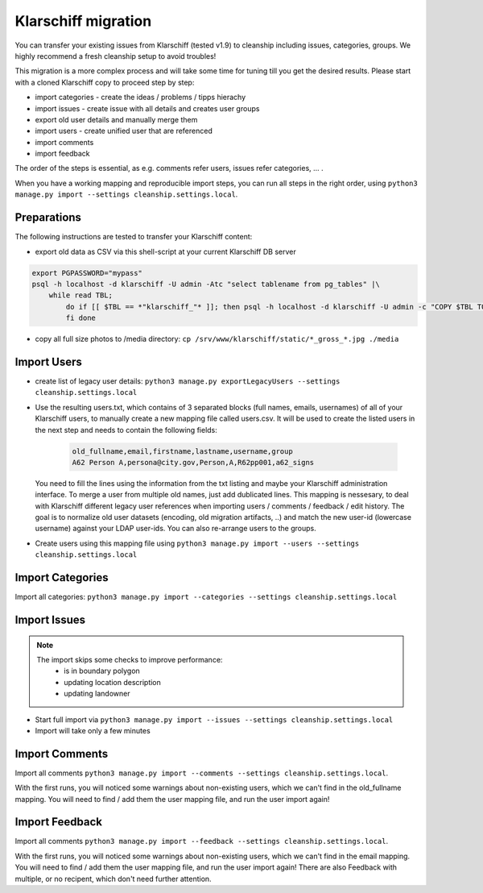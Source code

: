 Klarschiff migration
====================

You can transfer your existing issues from Klarschiff (tested v1.9) to
cleanship including issues, categories, groups. We highly recommend a
fresh cleanship setup to avoid troubles!

This migration is a more complex process and will take some time for
tuning till you get the desired results. Please start with a cloned
Klarschiff copy to proceed step by step:

* import categories - create the ideas / problems / tipps hierachy
* import issues - create issue with all details and creates user groups
* export old user details and manually merge them
* import users - create unified user that are referenced
* import comments
* import feedback

The order of the steps is essential, as e.g. comments refer users, issues refer categories, ... .

When you have a working mapping and reproducible import steps, you can run all steps in the right order, using
``python3 manage.py import --settings cleanship.settings.local``.

Preparations
------------

The following instructions are tested to transfer your Klarschiff
content:

-  export old data as CSV via this shell-script at your current
   Klarschiff DB server

.. code:: bash

   export PGPASSWORD="mypass"
   psql -h localhost -d klarschiff -U admin -Atc "select tablename from pg_tables" |\
       while read TBL;
           do if [[ $TBL == *"klarschiff_"* ]]; then psql -h localhost -d klarschiff -U admin -c "COPY $TBL TO STDOUT WITH (FORMAT CSV, HEADER);" > $TBL.csv
           fi done

-  copy all full size photos to /media directory:
   ``cp /srv/www/klarschiff/static/*_gross_*.jpg ./media``

Import Users
------------

-  create list of legacy user details:
   ``python3 manage.py exportLegacyUsers --settings cleanship.settings.local``
-  Use the resulting users.txt, which contains of 3 separated blocks (full names, emails, usernames) of all of your Klarschiff users, to manually create a new mapping file called users.csv.
   It will be used to create the listed users in the next step and needs to contain the following fields:

    .. code:: csv
    
       old_fullname,email,firstname,lastname,username,group
       A62 Person A,persona@city.gov,Person,A,R62pp001,a62_signs
   
   You need to fill the lines using the information from the txt listing and maybe your Klarschiff administration interface.
   To merge a user from multiple old names, just add dublicated lines.
   This mapping is nessesary, to deal with Klarschiff different legacy user references when importing users / comments / feedback / edit history.
   The goal is to normalize old user datasets (encoding, old migration artifacts, ..) and match the new user-id (lowercase username) against your LDAP user-ids.
   You can also re-arrange users to the groups.

- Create users using this mapping file using ``python3 manage.py import --users --settings cleanship.settings.local``

Import Categories
-----------------

Import all categories: ``python3 manage.py import --categories --settings cleanship.settings.local``

Import Issues
-------------

.. note::
   The import skips some checks to improve performance:
      -  is in boundary polygon
      -  updating location description
      -  updating landowner

-  Start full import via
   ``python3 manage.py import --issues --settings cleanship.settings.local``
-  Import will take only a few minutes

Import Comments
---------------

Import all comments ``python3 manage.py import --comments --settings cleanship.settings.local``.

With the first runs, you will noticed some warnings about non-existing users, which we can't find in the old_fullname mapping.
You will need to find / add them the user mapping file, and run the user import again!

Import Feedback
---------------

Import all comments ``python3 manage.py import --feedback --settings cleanship.settings.local``.

With the first runs, you will noticed some warnings about non-existing users, which we can't find in the email mapping.
You will need to find / add them the user mapping file, and run the user import again!
There are also Feedback with multiple, or no recipent, which don't need further attention.

